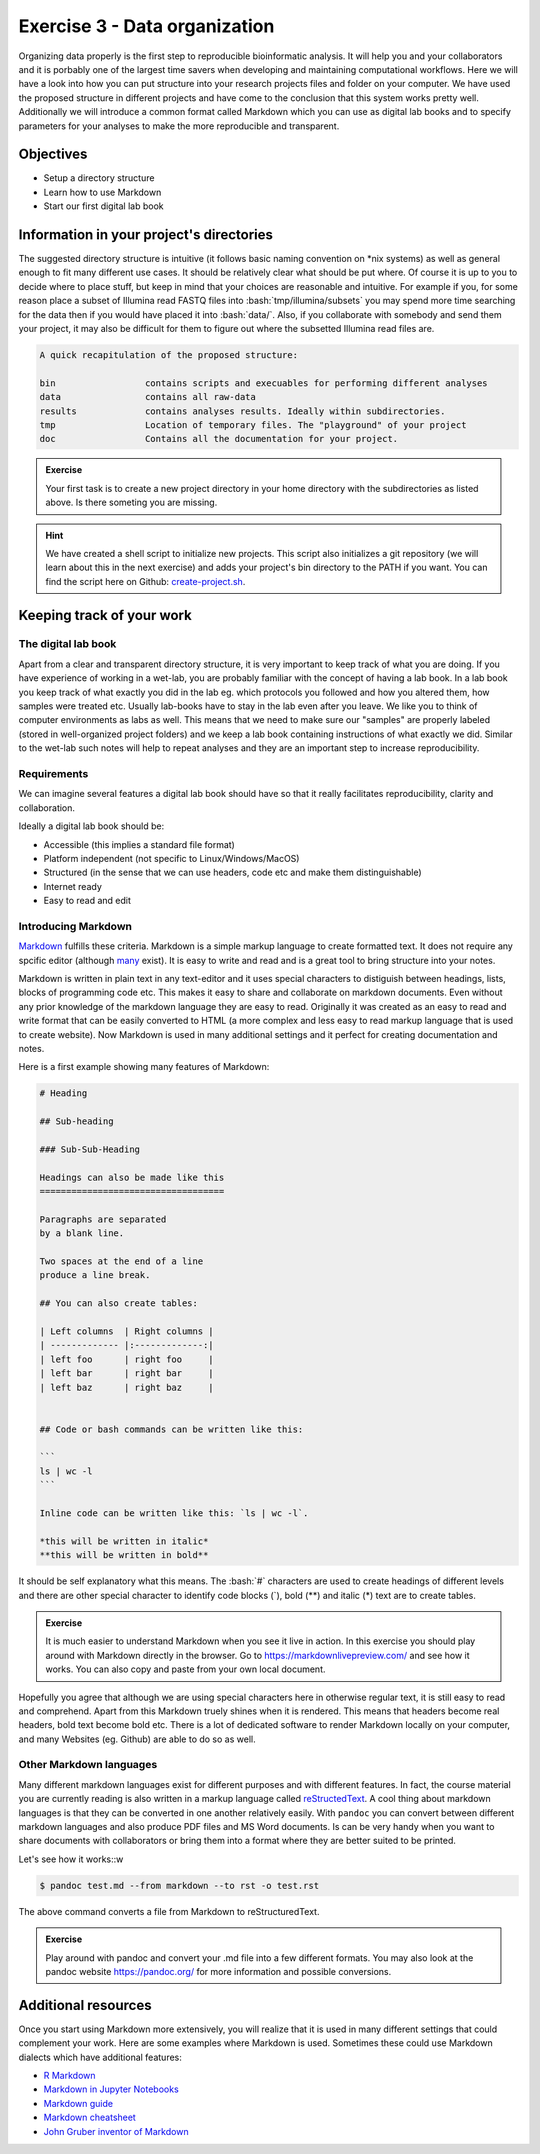 .. role:: bash(code)
   :language: bash

==============================
Exercise 3 - Data organization
==============================

Organizing data properly is the first step to reproducible bioinformatic analysis. It will help you and your collaborators and it is porbably one of the largest time savers when developing and maintaining computational workflows. Here we will have a look into how you can put structure into your research projects files and folder on your computer. We have used the proposed structure in different projects and have come to the conclusion that this system works pretty well. Additionally we will introduce a common format called Markdown which you can use as digital lab books and to specify parameters for your analyses to make the more reproducible and transparent.

Objectives
==========

- Setup a directory structure
- Learn how to use Markdown
- Start our first digital lab book

Information in your project's directories 
=========================================

The suggested directory structure is intuitive (it follows basic naming convention on \*nix systems) as well as general enough to fit many different use cases. It should be relatively clear what should be put where. Of course it is up to you to decide where to place stuff, but keep in mind that your choices are reasonable and intuitive. For example if you, for some reason place a subset of Illumina read FASTQ files into :bash:`tmp/illumina/subsets` you may spend more time searching for the data then if you would have placed it into :bash:`data/`. Also, if you collaborate with somebody and send them your project, it may also be difficult for them to figure out where the subsetted Illumina read files are.

.. code-block:: bash

    A quick recapitulation of the proposed structure:
	
    bin			contains scripts and execuables for performing different analyses
    data		contains all raw-data
    results		contains analyses results. Ideally within subdirectories.
    tmp			Location of temporary files. The "playground" of your project
    doc			Contains all the documentation for your project. 

.. admonition:: Exercise

   Your first task is to create a new project directory in your home directory with the subdirectories as listed above. Is there someting you are missing.

.. hint::

   We have created a shell script to initialize new projects. This script also initializes a git repository (we will learn about this in the next exercise) and adds your project's bin directory to the PATH if you want. You can find the script here on Github: `create-project.sh <https://github.com/reslp/reproducibility-workshop/blob/main/additional-data/create-project.sh>`_. 

Keeping track of your work
==========================

The digital lab book
~~~~~~~~~~~~~~~~~~~~

Apart from a clear and transparent directory structure, it is very important to keep track of what you are doing. If you have experience of working in a wet-lab, you are probably familiar with the concept of having a lab book. In a lab book you keep track of what exactly you did in the lab eg. which protocols you followed and how you altered them, how samples were treated etc. Usually lab-books have to stay in the lab even after you leave. We like you to think of computer environments as labs as well. This means that we need to make sure our "samples" are properly labeled (stored in well-organized project folders) and we keep a lab book containing instructions of what exactly we did. Similar to the wet-lab such notes will help to repeat analyses and they are an important step to increase reproducibility.

Requirements
~~~~~~~~~~~~

We can imagine several features a digital lab book should have so that it really facilitates reproducibility, clarity and collaboration.

Ideally a digital lab book should be:

- Accessible (this implies a standard file format)
- Platform independent (not specific to Linux/Windows/MacOS)
- Structured (in the sense that we can use headers, code etc and make them distinguishable)
- Internet ready
- Easy to read and edit

Introducing Markdown
~~~~~~~~~~~~~~~~~~~~

`Markdown <https://en.wikipedia.org/wiki/Markdown>`_ fulfills these criteria. Markdown is a simple markup language to create formatted text. It does not require any spcific editor (although `many <https://github.com/mundimark/awesome-markdown-editors>`_ exist). It is easy to write and read and is a great tool to bring structure into your notes.

Markdown is written in plain text in any text-editor and it uses special characters to distiguish between headings, lists, blocks of programming code etc. This makes it easy to share and collaborate on markdown documents. Even without any prior knowledge of the markdown language they are easy to read. Originally it was created as an easy to read and write format that can be easily converted to HTML (a more complex and less easy to read markup language that is used to create website). Now Markdown is used in many additional settings and it perfect for creating documentation and notes.

Here is a first example showing many features of Markdown:

.. code-block:: bash

   # Heading

   ## Sub-heading
   
   ### Sub-Sub-Heading

   Headings can also be made like this
   ===================================
   
   Paragraphs are separated 
   by a blank line.
   
   Two spaces at the end of a line  
   produce a line break.

   ## You can also create tables:

   | Left columns  | Right columns |
   | ------------- |:-------------:|
   | left foo      | right foo     |
   | left bar      | right bar     |
   | left baz      | right baz     |


   ## Code or bash commands can be written like this:
   
   ``` 
   ls | wc -l
   ```

   Inline code can be written like this: `ls | wc -l`.

   *this will be written in italic*
   **this will be written in bold**


It should be self explanatory what this means. The :bash:`#` characters are used to create headings of different levels and there are other special character to identify code blocks (`), bold (**) and italic (*) text are to create tables.

.. admonition:: Exercise

   It is much easier to understand Markdown when you see it live in action. In this exercise you should play around with Markdown directly in the browser.
   Go to `https://markdownlivepreview.com/ <https://markdownlivepreview.com/>`_ and see how it works. You can also copy and paste from your own local document.

Hopefully you agree that although we are using special characters here in otherwise regular text, it is still easy to read and comprehend. Apart from this Markdown truely shines when it is rendered. This means that headers become real headers, bold text become bold etc. There is a lot of dedicated software to render Markdown locally on your computer, and many Websites (eg. Github) are able to do so as well. 

Other Markdown languages
~~~~~~~~~~~~~~~~~~~~~~~~

Many different markdown languages exist for different purposes and with different features. In fact, the course material you are currently reading is also written in a markup language called `reStructedText <https://de.wikipedia.org/wiki/ReStructuredText>`_. A cool thing about markdown languages is that they can be converted in one another relatively easily. With ``pandoc`` you can convert between different markdown languages and also produce PDF files and MS Word documents. Is can be very handy when you want to share documents with collaborators or bring them into a format where they are better suited to be printed.

Let's see how it works::w


.. code-block:: bash

   $ pandoc test.md --from markdown --to rst -o test.rst

The above command converts a file from Markdown to reStructuredText.

.. admonition:: Exercise

   Play around with pandoc and convert your .md file into a few different formats. You may also look at the pandoc website `https://pandoc.org/ <https://pandoc.org/>`_ for more information and possible conversions.

Additional resources
====================

Once you start using Markdown more extensively, you will realize that it is used in many different settings that could complement your work. Here are some examples where Markdown is used. Sometimes these could use Markdown dialects which have additional features:


- `R Markdown <https://rmarkdown.rstudio.com/>`_
- `Markdown in Jupyter Notebooks <https://www.datacamp.com/tutorial/markdown-in-jupyter-notebook>`_ 
- `Markdown guide <https://www.markdownguide.org/>`_
- `Markdown cheatsheet <https://github.com/adam-p/markdown-here/wiki/Markdown-Cheatsheet>`_
- `John Gruber inventor of Markdown <https://daringfireball.net/projects/markdown/>`_
 








